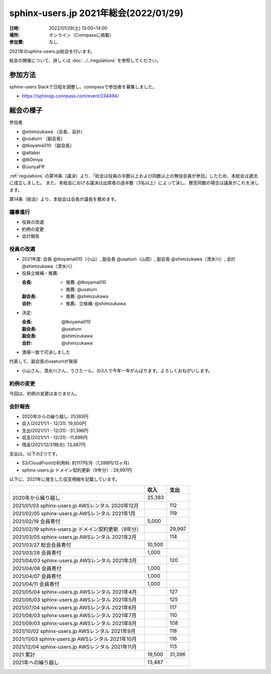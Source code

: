 ===========================================
sphinx-users.jp 2021年総会(2022/01/29)
===========================================

:日時: 2022/01/29(土) 13:00~14:00
:場所: オンライン（Connpassに掲載）
:参加費: なし

2021年のsphinx-users.jp総会を行います。

総会の開催について、詳しくは :doc:`../../regulations` を参照してください。

参加方法
=========

.. sphinx-users Slackで日程を調整しました。connpassで参加者を募集中です。

sphinx-users Slackで日程を調整し、connpassで参加者を募集しました。

* https://sphinxjp.connpass.com/event/234494/

.. アジェンダ
.. ==========
.. 
.. * 役員の改選
.. * 約例の変更
.. * 会計報告
.. 
.. :ref:`regulations` の第16条（議決）より、「総会は役員の半数以上および同数以上の無役会員が参加」が必要です。
.. また、本総会における議決は出席者の過半数（3名以上）によって決し、賛否同数の場合は議長がこれを決します。

総会の様子
==========

参加者

* @shimizukawa （会長、会計）
* @usaturn （副会長）
* @tkoyama010 （副会長）
* @attakei
* @tk0miya
* @JunyaFff

:ref:`regulations` の第16条（議決）より、「総会は役員の半数以上および同数以上の無役会員が参加」したため、本総会は適法に成立しました。
また、本総会における議決は出席者の過半数（3名以上）によって決し、賛否同数の場合は議長がこれを決します。

第14条（総会）より、本総会は会長が議長を務めます。

議事進行
---------

* 役員の改選
* 約例の変更
* 会計報告

役員の改選
----------

* 2021年度: 会長 @tkoyama010（小山）, 副会長 @usaturn（山田）, 副会長 @shimizukawa（清水川）, 会計 @shimizukawa（清水川）

* 役員立候補・推薦:

  :会長:
    * 推薦: @tkoyama010
    * 推薦: @usaturn
  :副会長:
    * 推薦: @shimizukawa
  :会計:
    * 推薦、立候補: @shimizukawa

* 決定:

  :会長: @tkoyama010
  :副会長: @usaturn
  :副会長: @shimizukawa
  :会計: @shimizukawa

* 満場一致で可決しました

代表して、副会長のusaturnが挨拶

* 小山さん、清水川さん、うさたーん、の3人で今年一年がんばります。よろしくおねがいします。

約例の変更
----------

今回は、約例の変更はありません。


会計報告
--------

* 2020年からの繰り越し: 25383円
* 収入(2021/1/1 - 12/31): 19,500円
* 支出(2021/1/1 - 12/31): -31,396円
* 収支(2021/1/1 - 12/31): -11,896円
* 残金(2021/12/31時点): 13,487円

支出は、以下の2つです。

* S3/CloudFrontの利用料: 約117円/月（1,399円/12ヶ月)
* sphinx-users.jp ドメイン契約更新（9年分）: 29,997円

以下に、2021年に発生した収支明細を記載しています。

.. list-table::
   :header-rows: 1

   - *
     * 収入
     * 支出

   - * 2020年から繰り越し
     * 25,383
     *

   - * 2021/01/03  sphinx-users.jp AWSレンタル 2020年12月
     *
     * 112

   - * 2021/02/05  sphinx-users.jp AWSレンタル 2021年1月
     *
     * 119

   - * 2021/02/19  会員寄付
     * 5,000
     *

   - * 2021/02/19  sphinx-users.jp ドメイン契約更新（9年分）
     *
     * 29,997

   - * 2021/03/05  sphinx-users.jp AWSレンタル 2021年2月
     *
     * 114

   - * 2021/03/27  総会会員寄付
     * 10,500
     *

   - * 2021/03/28  会員寄付
     * 1,000
     *

   - * 2021/04/03  sphinx-users.jp AWSレンタル 2021年3月
     *
     * 120

   - * 2021/04/06  会員寄付
     * 1,000
     *

   - * 2021/04/07  会員寄付
     * 1,000
     *

   - * 2021/04/11  会員寄付
     * 1,000
     *

   - * 2021/05/04  sphinx-users.jp AWSレンタル 2021年4月
     *
     * 127

   - * 2021/06/03  sphinx-users.jp AWSレンタル 2021年5月
     *
     * 125

   - * 2021/07/04  sphinx-users.jp AWSレンタル 2021年6月
     *
     * 117

   - * 2021/08/03  sphinx-users.jp AWSレンタル 2021年7月
     *
     * 110

   - * 2021/09/03  sphinx-users.jp AWSレンタル 2021年8月
     *
     * 108

   - * 2021/10/02  sphinx-users.jp AWSレンタル 2021年9月
     *
     * 118

   - * 2021/11/03  sphinx-users.jp AWSレンタル 2021年10月
     *
     * 116

   - * 2021/12/04  sphinx-users.jp AWSレンタル 2021年11月
     *
     * 113

   - * 2021 累計
     * 19,500
     * 31,396

   - * 2021年への繰り越し
     * 13,487
     *

.. * 満場一致で可決しました

